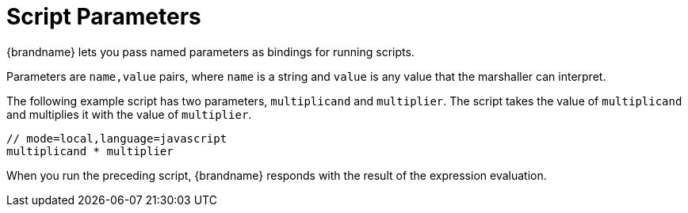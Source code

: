 [id='server_script_parameters']
= Script Parameters
{brandname} lets you pass named parameters as bindings for running scripts.

Parameters are `name,value` pairs, where `name` is a string and `value` is any
value that the marshaller can interpret.

The following example script has two parameters, `multiplicand` and
`multiplier`. The script takes the value of `multiplicand` and multiplies it
with the value of `multiplier`.

[source,javascript]
----
// mode=local,language=javascript
multiplicand * multiplier
----

When you run the preceding script, {brandname} responds with the result of the
expression evaluation.

